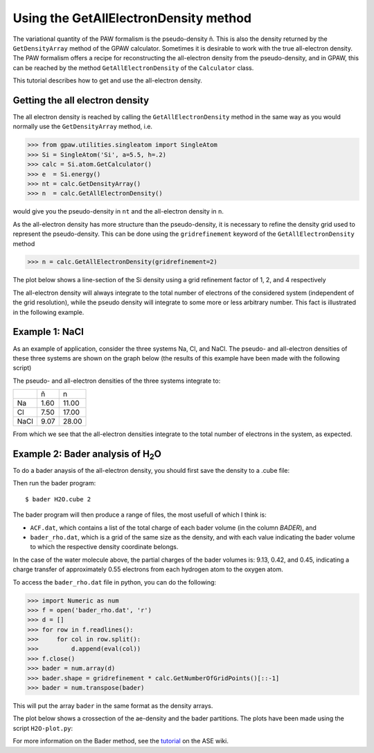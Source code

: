 .. _all_electron_density:

======================================
Using the GetAllElectronDensity method
======================================


The variational quantity of the PAW formalism is the pseudo-density ñ. This is also the density returned by the ``GetDensityArray`` method of the GPAW calculator. Sometimes it is desirable to work with the true all-electron density.
The PAW formalism offers a recipe for reconstructing the all-electron density from the pseudo-density, and in GPAW, this can be reached by the method ``GetAllElectronDensity`` of the ``Calculator`` class.

This tutorial describes how to get and use the all-electron density.

--------------------------------
Getting the all electron density
--------------------------------

The all electron density is reached by calling the ``GetAllElectronDensity`` method in the same way as you would normally use the ``GetDensityArray`` method, i.e.

>>> from gpaw.utilities.singleatom import SingleAtom
>>> Si = SingleAtom('Si', a=5.5, h=.2)
>>> calc = Si.atom.GetCalculator()
>>> e  = Si.energy()
>>> nt = calc.GetDensityArray()
>>> n  = calc.GetAllElectronDensity()

would give you the pseudo-density in ``nt`` and the all-electron density in ``n``.

As the all-electron density has more structure than the pseudo-density, it is necessary to refine the density grid used to represent the pseudo-density. This can be done using the ``gridrefinement`` keyword of the ``GetAllElectronDensity`` method

>>> n = calc.GetAllElectronDensity(gridrefinement=2)

The plot below shows a line-section of the Si density using a grid refinement factor of 1, 2, and 4 respectively

.. image:: ../../_static/gridrefinement.png

The all-electron density will always integrate to the total number of electrons of the considered system (independent of the grid resolution), while the pseudo density will integrate to some more or less arbitrary number. This fact is illustrated in the following example.

---------------
Example 1: NaCl
---------------

As an example of application, consider the three systems Na, Cl, and NaCl. The pseudo- and all-electron densities of these three systems are shown on the graph below (the results of this example have been made with the following script)

.. literalinclude NaCl.py
.. image:: ../../_static/ae_density_NaCl.png

The pseudo- and all-electron densities of the three systems integrate to:

==== ==== =====
\    ñ    n
Na   1.60 11.00
Cl   7.50 17.00
NaCl 9.07 28.00
==== ==== =====

From which we see that the all-electron densities integrate to the total number of electrons in the system, as expected.

-------------------------------------------
Example 2: Bader analysis of H\ :sub:`2`\ O
-------------------------------------------

To do a bader anaysis of the all-electron density, you should first save the density to a .cube file:

.. literalinclude: H2O-bader.py

Then run the bader program::

  $ bader H2O.cube 2

The bader program will then produce a range of files, the most usefull of which I think is:

* ``ACF.dat``, which contains a list of the total charge of each bader volume (in the column *BADER*), and
* ``bader_rho.dat``, which is a grid of the same size as the density, and with each value indicating the bader volume to which the respective density coordinate belongs.

In the case of the water molecule above, the partial charges of the bader volumes is: 9.13, 0.42, and 0.45, indicating a charge transfer of approximately 0.55 electrons from each hydrogen atom to the oxygen atom.

To access the ``bader_rho.dat`` file in python, you can do the following:

>>> import Numeric as num
>>> f = open('bader_rho.dat', 'r')
>>> d = []
>>> for row in f.readlines():
>>>     for col in row.split():
>>>         d.append(eval(col))
>>> f.close()
>>> bader = num.array(d)
>>> bader.shape = gridrefinement * calc.GetNumberOfGridPoints()[::-1]
>>> bader = num.transpose(bader)

This will put the array ``bader`` in the same format as the density arrays.

The plot below shows a crossection of the ae-density and the bader partitions. The plots have been made using the script ``H2O-plot.py``:

.. literalinclude: H2O-plot.py

.. image:: ../../_static/ae_density_H2O.png

For more information on the Bader method, see the tutorial_ on the ASE wiki.

.. _tutorial: wiki:ASE:Analysis#bader-analysis
